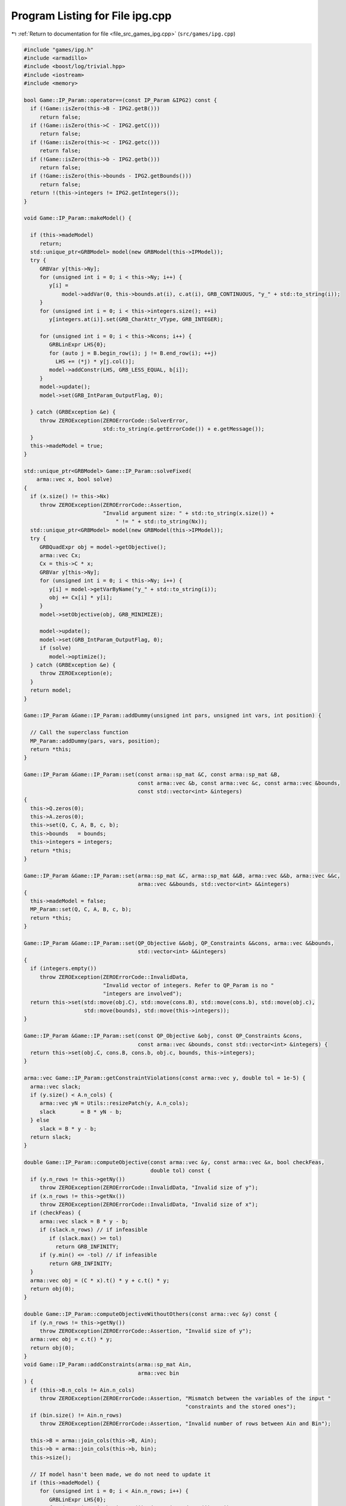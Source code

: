 
.. _program_listing_file_src_games_ipg.cpp:

Program Listing for File ipg.cpp
================================

|exhale_lsh| :ref:`Return to documentation for file <file_src_games_ipg.cpp>` (``src/games/ipg.cpp``)

.. |exhale_lsh| unicode:: U+021B0 .. UPWARDS ARROW WITH TIP LEFTWARDS

.. code-block:: cpp

   #include "games/ipg.h"
   #include <armadillo>
   #include <boost/log/trivial.hpp>
   #include <iostream>
   #include <memory>
   
   bool Game::IP_Param::operator==(const IP_Param &IPG2) const {
     if (!Game::isZero(this->B - IPG2.getB()))
        return false;
     if (!Game::isZero(this->C - IPG2.getC()))
        return false;
     if (!Game::isZero(this->c - IPG2.getc()))
        return false;
     if (!Game::isZero(this->b - IPG2.getb()))
        return false;
     if (!Game::isZero(this->bounds - IPG2.getBounds()))
        return false;
     return !(this->integers != IPG2.getIntegers());
   }
   
   void Game::IP_Param::makeModel() {
   
     if (this->madeModel)
        return;
     std::unique_ptr<GRBModel> model(new GRBModel(this->IPModel));
     try {
        GRBVar y[this->Ny];
        for (unsigned int i = 0; i < this->Ny; i++) {
           y[i] =
               model->addVar(0, this->bounds.at(i), c.at(i), GRB_CONTINUOUS, "y_" + std::to_string(i));
        }
        for (unsigned int i = 0; i < this->integers.size(); ++i)
           y[integers.at(i)].set(GRB_CharAttr_VType, GRB_INTEGER);
   
        for (unsigned int i = 0; i < this->Ncons; i++) {
           GRBLinExpr LHS{0};
           for (auto j = B.begin_row(i); j != B.end_row(i); ++j)
             LHS += (*j) * y[j.col()];
           model->addConstr(LHS, GRB_LESS_EQUAL, b[i]);
        }
        model->update();
        model->set(GRB_IntParam_OutputFlag, 0);
   
     } catch (GRBException &e) {
        throw ZEROException(ZEROErrorCode::SolverError,
                            std::to_string(e.getErrorCode()) + e.getMessage());
     }
     this->madeModel = true;
   }
   
   std::unique_ptr<GRBModel> Game::IP_Param::solveFixed(
       arma::vec x, bool solve) 
   {
     if (x.size() != this->Nx)
        throw ZEROException(ZEROErrorCode::Assertion,
                            "Invalid argument size: " + std::to_string(x.size()) +
                                " != " + std::to_string(Nx));
     std::unique_ptr<GRBModel> model(new GRBModel(this->IPModel));
     try {
        GRBQuadExpr obj = model->getObjective();
        arma::vec Cx;
        Cx = this->C * x;
        GRBVar y[this->Ny];
        for (unsigned int i = 0; i < this->Ny; i++) {
           y[i] = model->getVarByName("y_" + std::to_string(i));
           obj += Cx[i] * y[i];
        }
        model->setObjective(obj, GRB_MINIMIZE);
   
        model->update();
        model->set(GRB_IntParam_OutputFlag, 0);
        if (solve)
           model->optimize();
     } catch (GRBException &e) {
        throw ZEROException(e);
     }
     return model;
   }
   
   Game::IP_Param &Game::IP_Param::addDummy(unsigned int pars, unsigned int vars, int position) {
   
     // Call the superclass function
     MP_Param::addDummy(pars, vars, position);
     return *this;
   }
   
   Game::IP_Param &Game::IP_Param::set(const arma::sp_mat &C, const arma::sp_mat &B,
                                       const arma::vec &b, const arma::vec &c, const arma::vec &bounds,
                                       const std::vector<int> &integers)
   {
     this->Q.zeros(0);
     this->A.zeros(0);
     this->set(Q, C, A, B, c, b);
     this->bounds   = bounds;
     this->integers = integers;
     return *this;
   }
   
   Game::IP_Param &Game::IP_Param::set(arma::sp_mat &C, arma::sp_mat &&B, arma::vec &&b, arma::vec &&c,
                                       arma::vec &&bounds, std::vector<int> &&integers)
   {
     this->madeModel = false;
     MP_Param::set(Q, C, A, B, c, b);
     return *this;
   }
   
   Game::IP_Param &Game::IP_Param::set(QP_Objective &&obj, QP_Constraints &&cons, arma::vec &&bounds,
                                       std::vector<int> &&integers)
   {
     if (integers.empty())
        throw ZEROException(ZEROErrorCode::InvalidData,
                            "Invalid vector of integers. Refer to QP_Param is no "
                            "integers are involved");
     return this->set(std::move(obj.C), std::move(cons.B), std::move(cons.b), std::move(obj.c),
                      std::move(bounds), std::move(this->integers));
   }
   
   Game::IP_Param &Game::IP_Param::set(const QP_Objective &obj, const QP_Constraints &cons,
                                       const arma::vec &bounds, const std::vector<int> &integers) {
     return this->set(obj.C, cons.B, cons.b, obj.c, bounds, this->integers);
   }
   
   arma::vec Game::IP_Param::getConstraintViolations(const arma::vec y, double tol = 1e-5) {
     arma::vec slack;
     if (y.size() < A.n_cols) {
        arma::vec yN = Utils::resizePatch(y, A.n_cols);
        slack        = B * yN - b;
     } else
        slack = B * y - b;
     return slack;
   }
   
   double Game::IP_Param::computeObjective(const arma::vec &y, const arma::vec &x, bool checkFeas,
                                           double tol) const {
     if (y.n_rows != this->getNy())
        throw ZEROException(ZEROErrorCode::InvalidData, "Invalid size of y");
     if (x.n_rows != this->getNx())
        throw ZEROException(ZEROErrorCode::InvalidData, "Invalid size of x");
     if (checkFeas) {
        arma::vec slack = B * y - b;
        if (slack.n_rows) // if infeasible
           if (slack.max() >= tol)
             return GRB_INFINITY;
        if (y.min() <= -tol) // if infeasible
           return GRB_INFINITY;
     }
     arma::vec obj = (C * x).t() * y + c.t() * y;
     return obj(0);
   }
   
   double Game::IP_Param::computeObjectiveWithoutOthers(const arma::vec &y) const {
     if (y.n_rows != this->getNy())
        throw ZEROException(ZEROErrorCode::Assertion, "Invalid size of y");
     arma::vec obj = c.t() * y;
     return obj(0);
   }
   void Game::IP_Param::addConstraints(arma::sp_mat Ain, 
                                       arma::vec bin     
   ) {
     if (this->B.n_cols != Ain.n_cols)
        throw ZEROException(ZEROErrorCode::Assertion, "Mismatch between the variables of the input "
                                                      "constraints and the stored ones");
     if (bin.size() != Ain.n_rows)
        throw ZEROException(ZEROErrorCode::Assertion, "Invalid number of rows between Ain and Bin");
   
     this->B = arma::join_cols(this->B, Ain);
     this->b = arma::join_cols(this->b, bin);
     this->size();
   
     // If model hasn't been made, we do not need to update it
     if (this->madeModel) {
        for (unsigned int i = 0; i < Ain.n_rows; i++) {
           GRBLinExpr LHS{0};
           for (auto j = Ain.begin_row(i); j != Ain.end_row(i); ++j)
             LHS += (*j) * this->IPModel.getVarByName("y_" + std::to_string(j.col()));
           this->IPModel.addConstr(LHS, GRB_LESS_EQUAL, b[i]);
        }
        this->IPModel.update();
     }
   }
   
   Game::IPG::IPG(
       GRBEnv *env,                                         
       std::vector<std::shared_ptr<Game::IP_Param>> players 
   ) {
     this->Env       = env;
     this->PlayersIP = players;
     this->finalize();
   }
   void Game::IPG::finalize() {
     this->NumPlayers      = this->PlayersIP.size();
     this->PlayerVariables = std::vector<unsigned int>(this->NumPlayers);
     this->Solution        = std::vector<arma::vec>(this->NumPlayers);
     this->NumVariables    = 0;
     for (unsigned int i = 0; i < this->NumPlayers; ++i) {
        PlayerVariables.at(i) = this->PlayersIP.at(i)->getNy();
        this->NumVariables += PlayerVariables.at(i);
     }
     this->Finalized = true;
   }
   
   void Game::IPG::getXMinusI(
       const arma::vec &x,    
       const unsigned int &i, 
       arma::vec &xMinusI     
   ) const {
     if (this->NumVariables != x.size())
        throw ZEROException(ZEROErrorCode::Assertion, "Invalid size of x");
   
     xMinusI.zeros(this->NumVariables - this->PlayerVariables.at(i));
   
     for (unsigned int j = 0, posIn = 0, posOut = 0; j < this->NumPlayers; ++j) {
        if (i != j) {
           xMinusI.subvec(posOut, posOut + this->PlayerVariables.at(j) - 1) =
               x.subvec(posIn, posIn + this->PlayerVariables.at(j) - 1);
           posOut += this->PlayerVariables.at(j);
        }
        posIn += this->PlayerVariables.at(j);
     }
   }
   
   void Game::IPG::getXofI(const arma::vec &x, 
                           const unsigned int &i, 
                           arma::vec &xOfI        
   ) const {
     if (this->NumVariables != x.size())
        throw ZEROException(ZEROErrorCode::Assertion, "Invalid size of x");
   
     int count = 0;
     for (unsigned int j = 0; j < i; ++j)
        count += this->PlayerVariables.at(j);
   
     xOfI.zeros(this->PlayerVariables.at(i));
     xOfI = x.subvec(count, count + this->PlayerVariables.at(i) - 1);
   }
